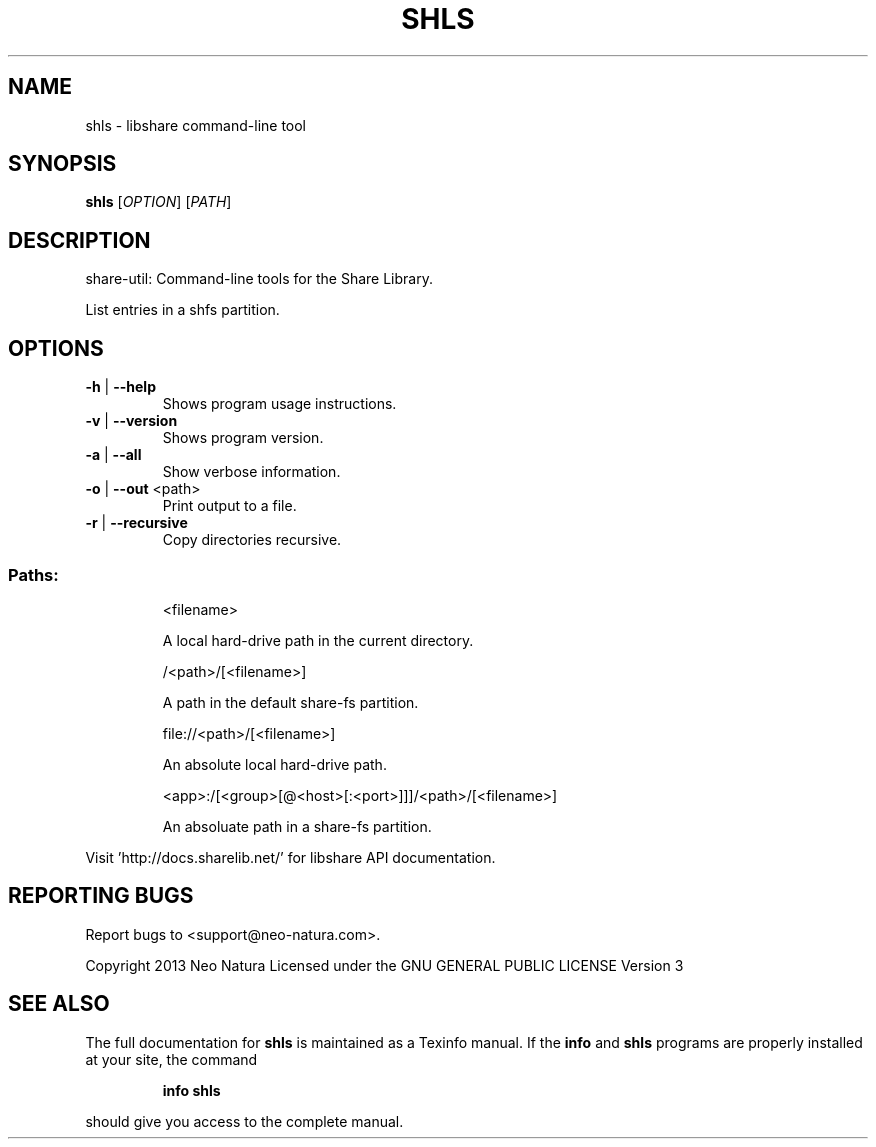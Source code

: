 .\" DO NOT MODIFY THIS FILE!  It was generated by help2man 1.36.
.TH SHLS "1" "January 2015" "shls version 2.18" "User Commands"
.SH NAME
shls \- libshare command-line tool
.SH SYNOPSIS
.B shls
[\fIOPTION\fR] [\fIPATH\fR]
.SH DESCRIPTION
share\-util: Command\-line tools for the Share Library.
.PP
List entries in a shfs partition.
.SH OPTIONS
.TP
\fB\-h\fR | \fB\-\-help\fR
Shows program usage instructions.
.TP
\fB\-v\fR | \fB\-\-version\fR
Shows program version.
.TP
\fB\-a\fR | \fB\-\-all\fR
Show verbose information.
.TP
\fB\-o\fR | \fB\-\-out\fR <path>
Print output to a file.
.TP
\fB\-r\fR | \fB\-\-recursive\fR
Copy directories recursive.
.SS "Paths:"
.IP
<filename>
.IP
A local hard\-drive path in the current directory.
.IP
/<path>/[<filename>]
.IP
A path in the default share\-fs partition.
.IP
file://<path>/[<filename>]
.IP
An absolute local hard\-drive path.
.IP
<app>:/[<group>[@<host>[:<port>]]]/<path>/[<filename>]
.IP
An absoluate path in a share\-fs partition.
.PP
Visit 'http://docs.sharelib.net/' for libshare API documentation.
.SH "REPORTING BUGS"
Report bugs to <support@neo\-natura.com>.
.PP
Copyright 2013 Neo Natura
Licensed under the GNU GENERAL PUBLIC LICENSE Version 3
.SH "SEE ALSO"
The full documentation for
.B shls
is maintained as a Texinfo manual.  If the
.B info
and
.B shls
programs are properly installed at your site, the command
.IP
.B info shls
.PP
should give you access to the complete manual.
